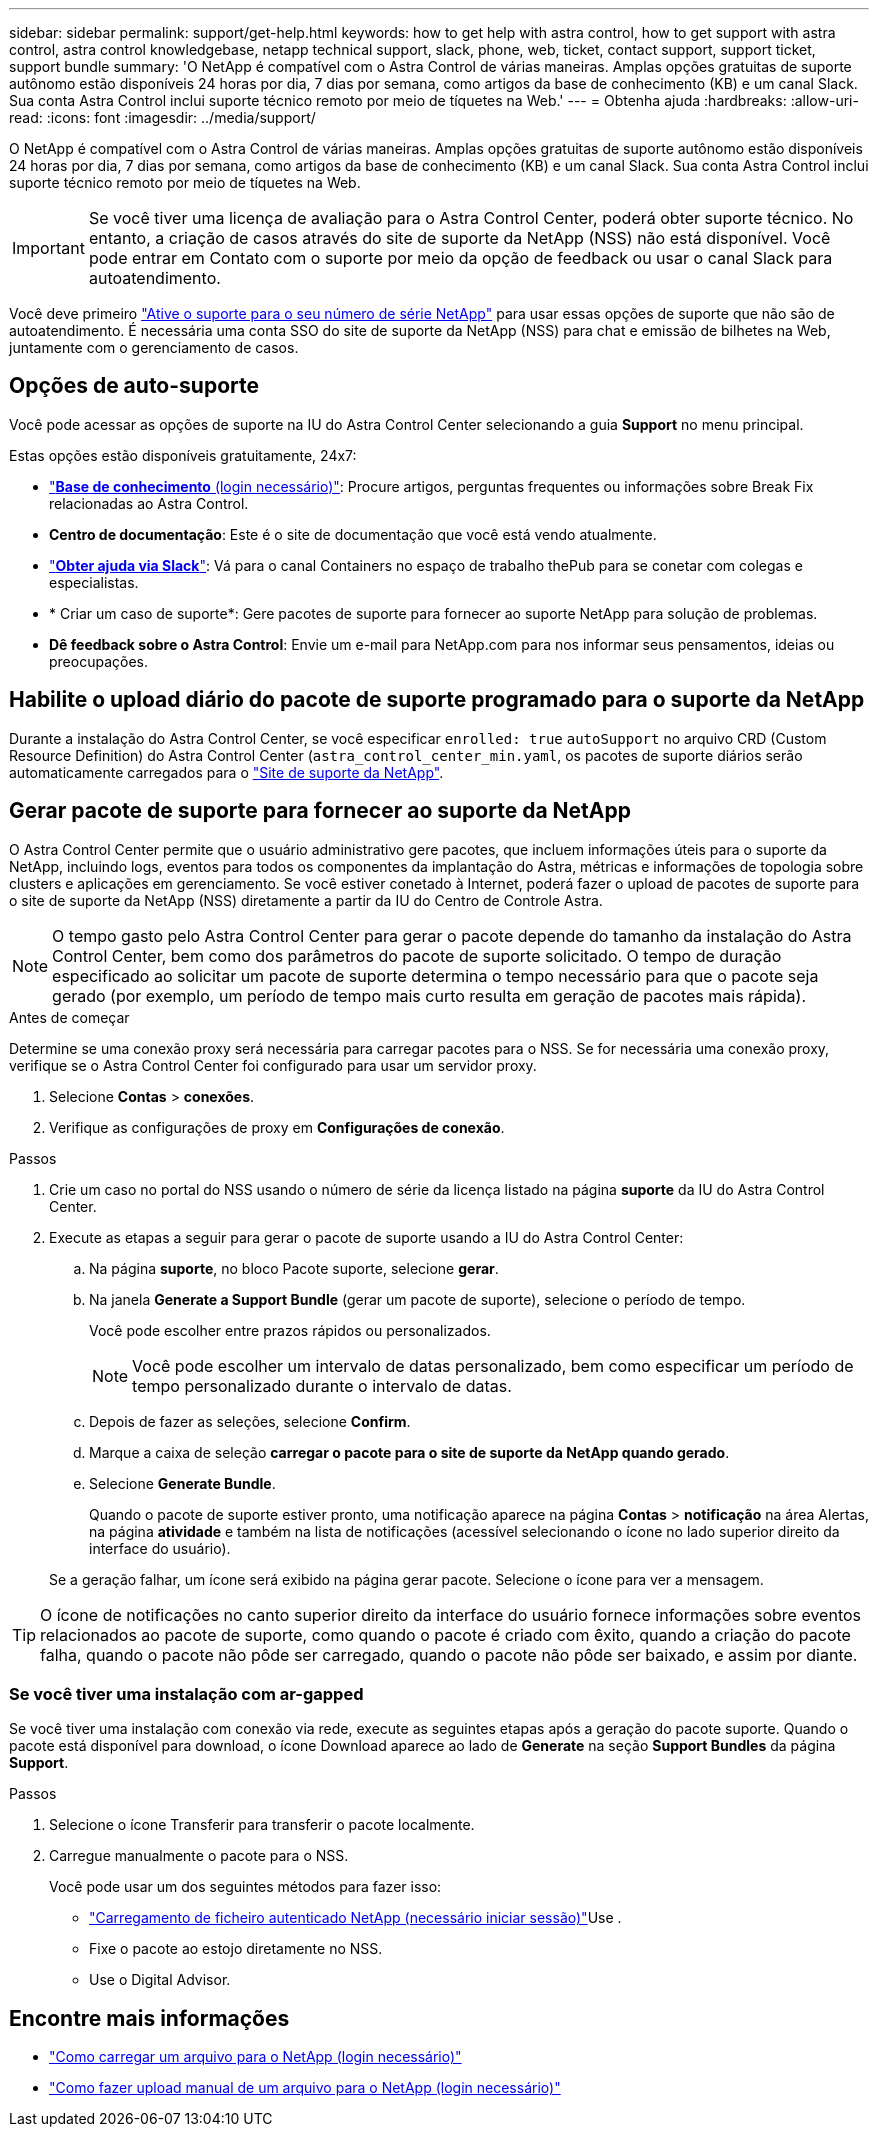 ---
sidebar: sidebar 
permalink: support/get-help.html 
keywords: how to get help with astra control, how to get support with astra control, astra control knowledgebase, netapp technical support, slack, phone, web, ticket, contact support, support ticket, support bundle 
summary: 'O NetApp é compatível com o Astra Control de várias maneiras. Amplas opções gratuitas de suporte autônomo estão disponíveis 24 horas por dia, 7 dias por semana, como artigos da base de conhecimento (KB) e um canal Slack. Sua conta Astra Control inclui suporte técnico remoto por meio de tíquetes na Web.' 
---
= Obtenha ajuda
:hardbreaks:
:allow-uri-read: 
:icons: font
:imagesdir: ../media/support/


O NetApp é compatível com o Astra Control de várias maneiras. Amplas opções gratuitas de suporte autônomo estão disponíveis 24 horas por dia, 7 dias por semana, como artigos da base de conhecimento (KB) e um canal Slack. Sua conta Astra Control inclui suporte técnico remoto por meio de tíquetes na Web.


IMPORTANT: Se você tiver uma licença de avaliação para o Astra Control Center, poderá obter suporte técnico. No entanto, a criação de casos através do site de suporte da NetApp (NSS) não está disponível. Você pode entrar em Contato com o suporte por meio da opção de feedback ou usar o canal Slack para autoatendimento.

Você deve primeiro link:../get-started/setup_overview.html["Ative o suporte para o seu número de série NetApp"] para usar essas opções de suporte que não são de autoatendimento. É necessária uma conta SSO do site de suporte da NetApp (NSS) para chat e emissão de bilhetes na Web, juntamente com o gerenciamento de casos.



== Opções de auto-suporte

Você pode acessar as opções de suporte na IU do Astra Control Center selecionando a guia *Support* no menu principal.

Estas opções estão disponíveis gratuitamente, 24x7:

* https://kb.netapp.com/Advice_and_Troubleshooting/Cloud_Services/Astra["*Base de conhecimento* (login necessário)"^]: Procure artigos, perguntas frequentes ou informações sobre Break Fix relacionadas ao Astra Control.
* *Centro de documentação*: Este é o site de documentação que você está vendo atualmente.
* https://netapppub.slack.com/#astra["*Obter ajuda via Slack*"^]: Vá para o canal Containers no espaço de trabalho thePub para se conetar com colegas e especialistas.
* * Criar um caso de suporte*: Gere pacotes de suporte para fornecer ao suporte NetApp para solução de problemas.
* *Dê feedback sobre o Astra Control*: Envie um e-mail para NetApp.com para nos informar seus pensamentos, ideias ou preocupações.




== Habilite o upload diário do pacote de suporte programado para o suporte da NetApp

Durante a instalação do Astra Control Center, se você especificar `enrolled: true` `autoSupport` no arquivo CRD (Custom Resource Definition) do Astra Control Center (`astra_control_center_min.yaml`, os pacotes de suporte diários serão automaticamente carregados para o https://mysupport.netapp.com/site/["Site de suporte da NetApp"^].



== Gerar pacote de suporte para fornecer ao suporte da NetApp

O Astra Control Center permite que o usuário administrativo gere pacotes, que incluem informações úteis para o suporte da NetApp, incluindo logs, eventos para todos os componentes da implantação do Astra, métricas e informações de topologia sobre clusters e aplicações em gerenciamento. Se você estiver conetado à Internet, poderá fazer o upload de pacotes de suporte para o site de suporte da NetApp (NSS) diretamente a partir da IU do Centro de Controle Astra.


NOTE: O tempo gasto pelo Astra Control Center para gerar o pacote depende do tamanho da instalação do Astra Control Center, bem como dos parâmetros do pacote de suporte solicitado. O tempo de duração especificado ao solicitar um pacote de suporte determina o tempo necessário para que o pacote seja gerado (por exemplo, um período de tempo mais curto resulta em geração de pacotes mais rápida).

.Antes de começar
Determine se uma conexão proxy será necessária para carregar pacotes para o NSS. Se for necessária uma conexão proxy, verifique se o Astra Control Center foi configurado para usar um servidor proxy.

. Selecione *Contas* > *conexões*.
. Verifique as configurações de proxy em *Configurações de conexão*.


.Passos
. Crie um caso no portal do NSS usando o número de série da licença listado na página *suporte* da IU do Astra Control Center.
. Execute as etapas a seguir para gerar o pacote de suporte usando a IU do Astra Control Center:
+
.. Na página *suporte*, no bloco Pacote suporte, selecione *gerar*.
.. Na janela *Generate a Support Bundle* (gerar um pacote de suporte), selecione o período de tempo.
+
Você pode escolher entre prazos rápidos ou personalizados.

+

NOTE: Você pode escolher um intervalo de datas personalizado, bem como especificar um período de tempo personalizado durante o intervalo de datas.

.. Depois de fazer as seleções, selecione *Confirm*.
.. Marque a caixa de seleção *carregar o pacote para o site de suporte da NetApp quando gerado*.
.. Selecione *Generate Bundle*.
+
Quando o pacote de suporte estiver pronto, uma notificação aparece na página *Contas* > *notificação* na área Alertas, na página *atividade* e também na lista de notificações (acessível selecionando o ícone no lado superior direito da interface do usuário).

+
Se a geração falhar, um ícone será exibido na página gerar pacote. Selecione o ícone para ver a mensagem.






TIP: O ícone de notificações no canto superior direito da interface do usuário fornece informações sobre eventos relacionados ao pacote de suporte, como quando o pacote é criado com êxito, quando a criação do pacote falha, quando o pacote não pôde ser carregado, quando o pacote não pôde ser baixado, e assim por diante.



=== Se você tiver uma instalação com ar-gapped

Se você tiver uma instalação com conexão via rede, execute as seguintes etapas após a geração do pacote suporte. Quando o pacote está disponível para download, o ícone Download aparece ao lado de *Generate* na seção *Support Bundles* da página *Support*.

.Passos
. Selecione o ícone Transferir para transferir o pacote localmente.
. Carregue manualmente o pacote para o NSS.
+
Você pode usar um dos seguintes métodos para fazer isso:

+
**  https://upload.netapp.com/sg["Carregamento de ficheiro autenticado NetApp (necessário iniciar sessão)"^]Use .
** Fixe o pacote ao estojo diretamente no NSS.
** Use o Digital Advisor.




[discrete]
== Encontre mais informações

* https://kb.netapp.com/Advice_and_Troubleshooting/Miscellaneous/How_to_upload_a_file_to_NetApp["Como carregar um arquivo para o NetApp (login necessário)"^]
* https://kb.netapp.com/Advice_and_Troubleshooting/Data_Storage_Software/ONTAP_OS/How_to_manually_upload_AutoSupport_messages_to_NetApp_in_ONTAP_9["Como fazer upload manual de um arquivo para o NetApp (login necessário)"^]

